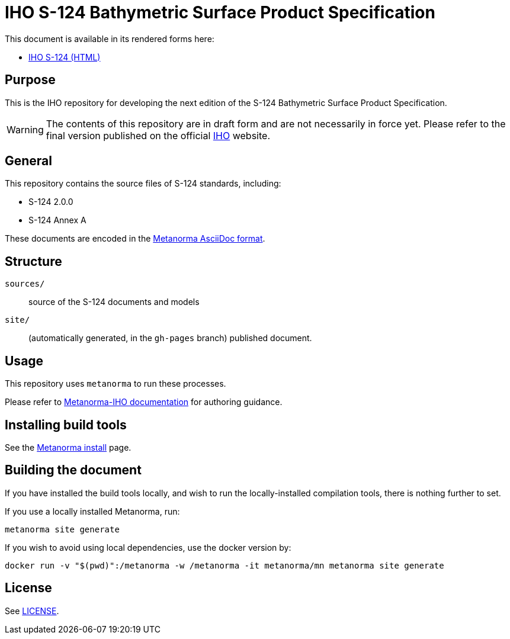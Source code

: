 //image::./sources/3.0.0/images/figure-s124-logo.svg[S124_logo__signalFlagsSpellingS124,248,120]

= IHO S-124 Bathymetric Surface Product Specification

//image:https://github.com/metanorma/S-124-Product-Specification/actions/workflows/generate.yml/badge.svg["Build Status", link="https://github.com/metanorma/S-124-Product-Specification/actions/workflows/generate.yml"]

This document is available in its rendered forms here:

* https://iho-ohi.github.io/S-124-Product-Specification/[IHO S-124 (HTML)]

== Purpose

This is the IHO repository for developing the next edition of
the S-124 Bathymetric Surface Product Specification.

WARNING: The contents of this repository are in draft form and are not necessarily in force yet.
Please refer to the final version published on the official
https://iho.int[IHO] website.


== General

This repository contains the source files of S-124 standards, including:

* S-124 2.0.0
* S-124 Annex A

These documents are encoded in the
https://www.metanorma.org/author/topics/document-format/[Metanorma AsciiDoc format].


== Structure

`sources/`::
source of the S-124 documents and models

`site/`::
(automatically generated, in the `gh-pages` branch) published document.


== Usage

This repository uses `metanorma` to run these processes.

Please refer to
https://www.metanorma.org/author/iho/authoring-guide/[Metanorma-IHO documentation]
for authoring guidance.


== Installing build tools

See the https://www.metanorma.org/install/[Metanorma install] page.


== Building the document

If you have installed the build tools locally, and wish to run the
locally-installed compilation tools, there is nothing further to set.

If you use a locally installed Metanorma, run:

[source,sh]
----
metanorma site generate
----

If you wish to avoid using local dependencies, use the docker
version by:

[source,sh]
----
docker run -v "$(pwd)":/metanorma -w /metanorma -it metanorma/mn metanorma site generate
----

== License

See link:LICENSE.adoc[LICENSE].
